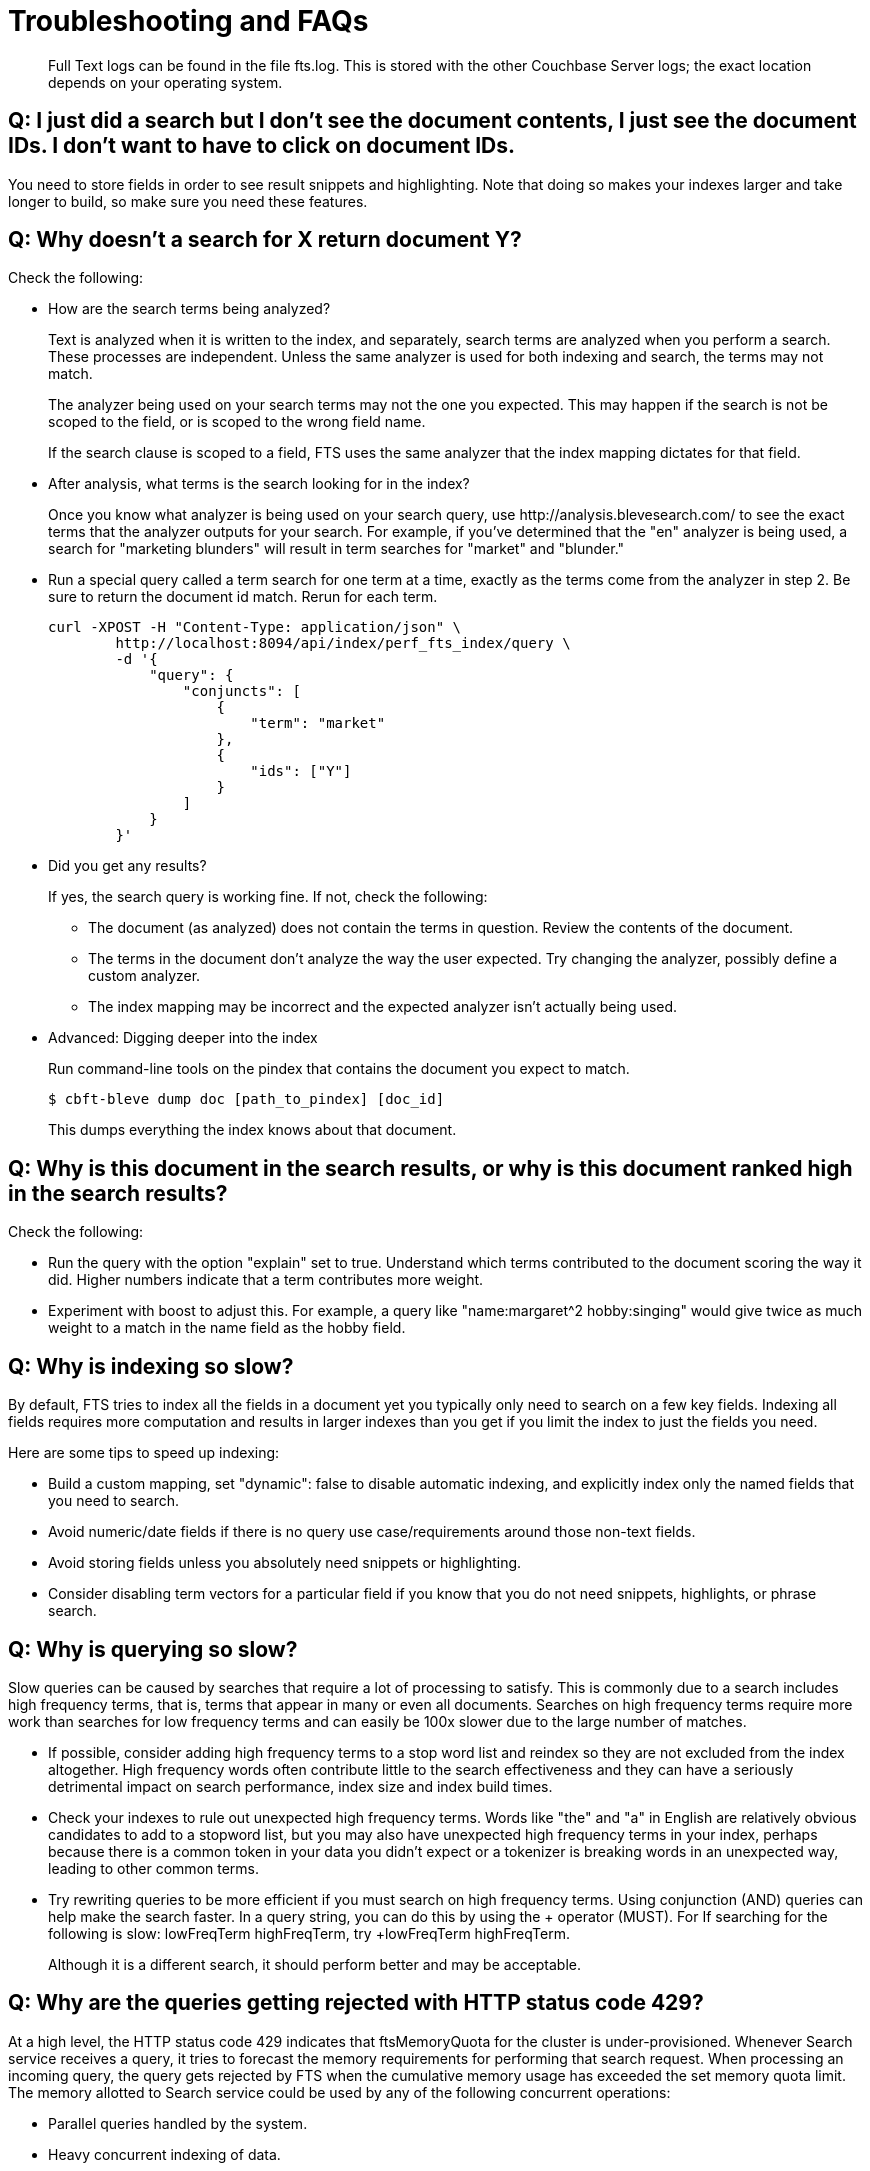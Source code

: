 = Troubleshooting and FAQs

[abstract]
Full Text logs can be found in the file fts.log.
This is stored with the other Couchbase Server logs; the exact location depends on your operating system.

== *Q: I just did a search but I don’t see the document contents, I just see the document IDs. I don’t want to have to click on document IDs.*

You need to store fields in order to see result snippets and highlighting.
Note that doing so makes your indexes larger and take longer to build, so make sure you need these features.

== *Q: Why doesn’t a search for X return document Y?*

Check the following:

* How are the search terms being analyzed?
+
Text is analyzed when it is written to the index, and separately, search terms are analyzed when you perform a search.
These processes are independent.
Unless the same analyzer is used for both indexing and search, the terms may not match.
+
The analyzer being used on your search terms may not the one you expected.
This may happen if the search is not be scoped to the field, or is scoped to the wrong field name.
+
If the search clause is scoped to a field, FTS uses the same analyzer that the index mapping dictates for that field.

* After analysis, what terms is the search looking for in the index?
+
Once you know what analyzer is being used on your search query, use \http://analysis.blevesearch.com/ to see the exact terms that the analyzer outputs for your search.
For example, if you’ve determined that the "en" analyzer is being used, a search for "marketing blunders" will result in term searches for "market" and "blunder."

* Run a special query called a term search for one term at a time, exactly as the terms come from the analyzer in step 2.
Be sure to return the document id match.
Rerun for each term.
+
----
curl -XPOST -H "Content-Type: application/json" \
        http://localhost:8094/api/index/perf_fts_index/query \
        -d '{
            "query": {
                "conjuncts": [
                    {
                        "term": "market"
                    },
                    {
                        "ids": ["Y"]
                    }
                ]
            }
        }'
----

* Did you get any results?
+
If yes, the search query is working fine.
If not, check the following:

 ** The document (as analyzed) does not contain the terms in question.
Review the contents of the document.
 ** The terms in the document don’t analyze the way the user expected.
Try changing the analyzer, possibly define a custom analyzer.
 ** The index mapping may be incorrect and the expected analyzer isn’t actually being used.

* Advanced: Digging deeper into the index
+
Run command-line tools on the pindex that contains the document you expect to match.

 $ cbft-bleve dump doc [path_to_pindex] [doc_id]
+
This dumps everything the index knows about that document.

== *Q: Why is this document in the search results, or why is this document ranked high in the search results?*

Check the following:

* Run the query with the option "explain" set to true.
Understand which terms contributed to the document scoring the way it did.
Higher numbers indicate that a term contributes more weight.
* Experiment with boost to adjust this.
For example, a query like "name:margaret^2 hobby:singing" would give twice as much weight to a match in the name field as the hobby field.

== *Q: Why is indexing so slow?*

By default, FTS tries to index all the fields in a document yet you typically only need to search on a few key fields.
Indexing all fields requires more computation and results in larger indexes than you get if you limit the index to just the fields you need.

Here are some tips to speed up indexing:

* Build a custom mapping, set "dynamic": false to disable automatic indexing, and explicitly index only the named fields that you need to search.
* Avoid numeric/date fields if there is no query use case/requirements around those non-text fields.
* Avoid storing fields unless you absolutely need snippets or highlighting.
* Consider disabling term vectors for a particular field if you know that you do not need snippets, highlights, or phrase search.

== *Q: Why is querying so slow?*

Slow queries can be caused by searches that require a lot of processing to satisfy.
This is commonly due to a search includes high frequency terms, that is, terms that appear in many or even all documents.
Searches on high frequency terms require more work than searches for low frequency terms and can easily be 100x slower due to the large number of matches.

* If possible, consider adding high frequency terms to a stop word list and reindex so they are not excluded from the index altogether.
High frequency words often contribute little to the search effectiveness and they can have a seriously detrimental impact on search performance, index size and index build times.
* Check your indexes to rule out unexpected high frequency terms.
Words like "the" and "a" in English are relatively obvious candidates to add to a stopword list, but you may also have unexpected high frequency terms in your index, perhaps because there is a common token in your data you didn’t expect or a tokenizer is breaking words in an unexpected way, leading to other common terms.
* Try rewriting queries to be more efficient if you must search on high frequency terms.
Using conjunction (AND) queries can help make the search faster.
In a query string, you can do this by using the + operator (MUST).
For If searching for the following is slow: lowFreqTerm highFreqTerm, try +lowFreqTerm highFreqTerm.
+
Although it is a different search, it should perform better and may be acceptable.

== *Q: Why are the queries getting rejected with HTTP status code 429?*

At a high level, the HTTP status code 429 indicates that ftsMemoryQuota for the cluster is under-provisioned. Whenever Search service receives a query, it tries to forecast the memory requirements for performing that search request. When processing an incoming query, the query gets rejected by FTS when the cumulative memory usage has exceeded the set memory quota limit. 
The memory allotted to Search service could be used by any of the following concurrent operations:

* Parallel queries handled by the system.
* Heavy concurrent indexing of data.
* Parallel rebalance operations.
* Complex queries with higher from/size parameters. 

You can fix this by following the right sizing guidelines, increasing the ftsMemoryQuota, or by adding more Search nodes.

== *Q: Sort isn't working like I think it should. Why do I see some weird characters in my search response object's sort field?*

When you sort results on a field that isn't indexed, or when a particular document is missing a value for that field, you will see the following series of Unicode non-printable characters appear in the `sort` field: `\ufffd\ufffd\ufffd\ufffd\ufffd\ufffd\ufffd\ufffd\ufffd\ufffd`.
The same characters may render differently when using a graphic tool or command line tools like `jq`.

----
      "sort": [
        "����������",
        "hotel_9723",
        "_score"
      ]
----

Check your index definition to confirm that you're indexing all the fields you intend to sort by.
You can control the sort behavior for missing attributes using the `missing` field. See xref:fts:fts-search-response.adoc#sorting-query-results[Sorting Query Results].

Also remember, documents that have the same value for every field you specified in the `sort` field will be sorted non-deterministically.
Try adding `_id`, which is guaranteed unique.

== *Q: Are there command-line tools to help troubleshoot?*

Yes - cbft-bleve command line utility. It supports several options.

These are upside_down specific commands ...

* check
 ** checks the contents of the index
* count
 ** counts the number of documents in the index
* dictionary
 ** prints the term dictionary for the specified field in the index
* dump
 ** dumps the contents of the index
* fields
 ** lists the fields in this index
* mapping
 ** prints the mapping used for this index
* query
 ** queries the index
* registry
 ** registry lists the bleve components compiled into this executable

These are scorch specific commands ...

* scorch
 ** command-line tool to interact with a scorch index
* zap
 ** command-line tool to interact with a zap file

Invoking the commands above with --help will highlight more information and further sub commands available for each.

== *Q: How does the Search service (FTS) score documents?*

FTS's internal text indexing library (bleve) uses a slightly modified version of standard tf-idf scoring. This improvisation is done to normalize the score by various relevant factors. The search scoring happens at query time.

When bleve scores a document - it sort of sums a set of sub scores to reach the final score. Scores across different searches are not directly comparable as the search query is also an input factor to the scoring function. The more conjuncts/disjuncts/sub clauses your query has, the more it will influence the scoring.
The score of a particular hit is not absolute, meaning that it can only be used as a comparison to the highest score from the same search result. There isn't a pre-defined range for valid scores. 

Below is the summary of the scoring function in Search service,

Given a document which has a field  `f`  over which a given  match query `q`  is applied, then the  `scoreFn`  for that document is defined as:

----
scoreFn(q, f) = coord(q, f) * SUM(tw(t0, q, f), tw(t1, q, f), tw(t2, q, f)..., tw(tn, q, f))
where ti := term in q
coord(q, f) = nFoundTokens(q, f)/nTokens(q)
tw(ti, q, f) = queryWeight(q, f, ti) * fieldWeight(f, ti)
queryWeight(q, ti) = w(ti) * queryNorm(q)
w(ti) = boost(ti) * idf(ti)
queryNorm(q) = 1 / SQROOT(SUM(SQ(w(t0)),...,SQ(w(tn))))
fieldWeight(f, ti) = SQROOT(FREQ(ti, f))*idf(f, ti)*fieldNorm(f)
fieldNorm(f) = 1 / SQROOT(nTokens(f))
idf(f, ti) = 1 + LN(|Docs| / (1 + FREQ(ti, FIELDNAME(f), Docs)))
Docs = a set of all indexed documents
----

where SQROOT, SUM, and LN denote standard mathematical functions. Auxiliary functions are:

* *coord(q, f)*  — is a dampening factor defined as a ratio of query tokens that are found in the given field, and the total number of tokens in a query.
* *tw(ti, q, f)*  — *ti* ’s term weight is the product of  *ti* ’s query weight and ti’s field weight.
* *queryWeight(q, ti)*  —  *ti* ’s query weight (wrt to  *q* ) is the product of its https://en.wikipedia.org/wiki/Tf%E2%80%93idf[inverse document frequency] (see  *idf*  below) and its http://www.blevesearch.com/docs/Query-String-Query/[boosting factor].
* *queryNorm(q)*  — is used to normalize each query term’s contribution. It uses the https://en.wikipedia.org/wiki/Norm_(mathematics)#Euclidean_norm[Euclidean distance] as the normalization factor.
* *fieldWeight(f, ti)*  — is a normalized product of  *ti* ’s idf and the square root of its frequency.
* *FREQ(ti, f)*  — is the frequency of  *ti*  in the given field  *f* .
* *fieldNorm(f)*  — normalizes each (in  *f* ) term’s contribution to the score. The normalisation factor is the square root of the number of distinct terms in  *f.*  (Note that  *f* ’s terms may and may not be part of  *q.* )
* *idf(f, ti)*  — a dampening factor that favours terms that have high frequency in a small set of field, but not across the whole indexed (document) set.
* *FREQ(ti, FIELDNAME(f), Docs)*  —frequency of  *ti*  across all documents’ fields that have the same ID/Name as  *f* .

Bleve's tf-idf scoring variant differs with the standard  *textbook*  functions (see http://nlp.stanford.edu/IR-book/html/htmledition/queries-as-vectors-1.html[Intro to Information Retrieval]):  mainly in these points.

1. Term frequency is augmented with the square root function.
2. The idf function is “ *inverse document frequency smooth* ” (due to the (1+) factor). Note that it is present in both the query weight and the field weight.
3. The normalization factors are different for the field weight (a variant of the  *byte size*  normalization) and the query weight ( *Euclidean* ).
4. The coordination factor, which is often not present by default, can have an impact on scores for small queries.

You have an option to explore the score computations during any search in FTS by enabling the "Explain" field in the searchRequest to retrieve the score deriving details for the hits.


== *Q: Can I store specific document fields within FTS and retrieve those as a part of the search results?*

Yes, it involves a two-step process:

. *Indexing* - you need to specify the desired fields of the matching documents to be retrieved as a part of the index definition. To do so, select the "store" option checkbox in the field mapping definition for the desired fields. The FTS index will store the original field contents intact (without applying any text analysis) as a part of its internal storage.
+
For example, if you want to retrieve the field "description" in the document, then enable the "store" option like below.
+
[#fts-type-mappings-child-field]
image::fts-type-mappings-child-field-dialog-complete.png[,460,align=left]

. *Searching* - you need to specify the fields to be retrieved in the "fields" setting within the search request. This setting takes an array of field names which will be returned as part of the search response. The field names must be specified as strings. While there is no field name pattern matching available, you can use an asterisk ("*") to specify that all stored fields be returned with the response. 
+
For retrieving the contents of the aforementioned "description" field, you may use the following search request.
+
----
curl -XPOST -H "Content-Type: application/json" -u username:password http://host:port/api/index/FTS/query -d '{
  "fields": ["description"],
  "query": {"field": "queryFieldName", "match": "query text"},
}'
----

== *Q: Does FTS support in-memory search indexes?*

FTS does not support in-memory search indexes. The search indexes are persisted to disk and are accessed as memory-mapped files.


== *Q: Does FTS support search on a field with diacritic symbols?*

Suppose your document has a title field that contains various values like,

“Hervé Villechaizé” - doc1.title

“Hérve Villechaize” - doc2.title

“Herve Villechaize” - doc3.title

“Hërve Villechaizè” - doc4.title

and when the user searches with simple English characters “Herve Villechaize”, 
the system should return all the four documents.



Yes. Search supports indexing and searching of field contents with diacritic symbols like (é, è, ë, ñ, ø, ç, …).

First, the user needs to create a custom analyser with an "asciifolding" character filter like below.

image::fts-custom-analyzers-asciifoldings.png[,460,align=left]

And then set the new custom analyser for the field that contains the diacritic characters.

image::fts-custom-diacritic-analyzer.png[,460,align=left]

Now, it's ready for searching.

Please note this asciifolding character filter is available since the 6.5.0 release.